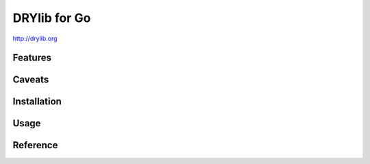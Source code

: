 *************
DRYlib for Go
*************

http://drylib.org

Features
========

Caveats
=======

Installation
============

Usage
=====

Reference
=========
